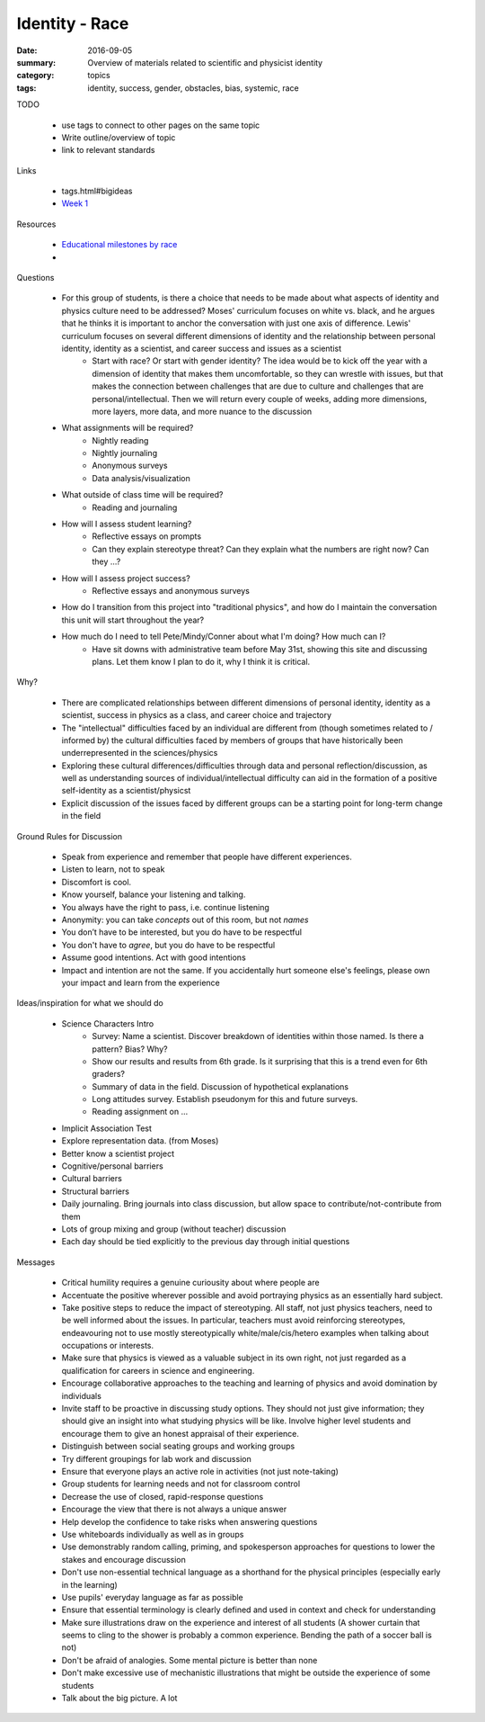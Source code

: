Identity - Race 
###############

:date: 2016-09-05
:summary: Overview of materials related to scientific and physicist identity
:category: topics
:tags: identity, success, gender, obstacles, bias, systemic, race


TODO

 * use tags to connect to other pages on the same topic 
 * Write outline/overview of topic
 * link to relevant standards

Links
   
 * tags.html#bigideas
 * `Week 1 <week-1.html>`_

Resources

 * `Educational milestones by race <images/ed_milestones_by_race.jpg>`_
 * 


Questions

 * For this group of students, is there a choice that needs to be made about what aspects of identity and physics culture need to be addressed?  Moses' curriculum focuses on white vs. black, and he argues that he thinks it is important to anchor the conversation with just one axis of difference.  Lewis' curriculum focuses on several different dimensions of identity and the relationship between personal identity, identity as a scientist, and career success and issues as a scientist
    * Start with race? Or start with gender identity?  The idea would be to kick off the year with a dimension of identity that makes them uncomfortable, so they can wrestle with issues, but that makes the connection between challenges that are due to culture and challenges that are personal/intellectual.  Then we will return every couple of weeks, adding more dimensions, more layers, more data, and more nuance to the discussion
 * What assignments will be required?
    * Nightly reading
    * Nightly journaling
    * Anonymous surveys
    * Data analysis/visualization
 * What outside of class time will be required?
    * Reading and journaling
 * How will I assess student learning?
    * Reflective essays on prompts
    * Can they explain stereotype threat?  Can they explain what the numbers are right now? Can they ...?
 * How will I assess project success?
    * Reflective essays and anonymous surveys
 * How do I transition from this project into "traditional physics", and how do I maintain the conversation this unit will start throughout the year?
 * How much do I need to tell Pete/Mindy/Conner about what I'm doing?  How much can I?
    * Have sit downs with administrative team before May 31st, showing this site and discussing plans.  Let them know I plan to do it, why I think it is critical.


Why?

 * There are complicated relationships between different dimensions of personal identity, identity as a scientist, success in physics as a class, and career choice and trajectory
 * The "intellectual" difficulties faced by an individual are different from (though sometimes related to / informed by) the cultural difficulties faced by members of groups that have historically been underrepresented in the sciences/physics
 * Exploring these cultural differences/difficulties through data and personal reflection/discussion, as well as understanding sources of individual/intellectual difficulty can aid in the formation of a positive self-identity as a scientist/physicst
 * Explicit discussion of the issues faced by different groups can be a starting point for long-term change in the field


Ground Rules for Discussion

 * Speak from experience and remember that people have different experiences.
 * Listen to learn, not to speak
 * Discomfort is cool.  
 * Know yourself, balance your listening and talking.
 * You always have the right to pass, i.e. continue listening
 * Anonymity:  you can take *concepts* out of this room, but not *names*
 * You don’t have to be interested, but you do have to be respectful
 * You don't have to *agree*, but you do have to be respectful
 * Assume good intentions.  Act with good intentions
 * Impact and intention are not the same.  If you accidentally hurt someone else's feelings, please own your impact and learn from the experience


Ideas/inspiration for what we should do

 * Science Characters Intro 
    * Survey: Name a scientist.  Discover breakdown of identities within those named.  Is there a pattern? Bias?  Why?
    * Show our results and results from 6th grade.  Is it surprising that this is a trend even for 6th graders?
    * Summary of data in the field.  Discussion of hypothetical explanations
    * Long attitudes survey.  Establish pseudonym for this and future surveys.
    * Reading assignment on ...
 * Implicit Association Test
 * Explore representation data. (from Moses)
 * Better know a scientist project
 * Cognitive/personal barriers
 * Cultural barriers
 * Structural barriers
 * Daily journaling.  Bring journals into class discussion, but allow space to contribute/not-contribute from them
 * Lots of group mixing and group (without teacher) discussion
 * Each day should be tied explicitly to the previous day through initial questions





Messages

 * Critical humility requires a genuine curiousity about where people are
 * Accentuate the positive wherever possible and avoid portraying physics as an essentially hard subject. 
 * Take positive steps to reduce the impact of stereotyping. All staff, not just physics teachers, need to be well informed about the issues. In particular, teachers must avoid reinforcing stereotypes, endeavouring not to use mostly stereotypically white/male/cis/hetero examples when talking about occupations or interests.
 * Make sure that physics is viewed as a valuable subject in its own right, not just regarded as a qualification for careers in science and engineering.  
 * Encourage collaborative approaches to the teaching and learning of physics and avoid domination by individuals
 * Invite staff to be proactive in discussing study options. They should not just give information; they should give an insight into what studying physics will be like. Involve higher level students and encourage them to give an honest appraisal of their experience.
 * Distinguish between social seating groups and working groups
 * Try different groupings for lab work and discussion
 * Ensure that everyone plays an active role in activities (not just note-taking)
 * Group students for learning needs and not for classroom control
 * Decrease the use of closed, rapid-response questions
 * Encourage the view that there is not always a unique answer
 * Help develop the confidence to take risks when answering questions
 * Use whiteboards individually as well as in groups
 * Use demonstrably random calling, priming, and spokesperson approaches for questions to lower the stakes and encourage discussion
 * Don't use non-essential technical language as a shorthand for the physical principles (especially early in the learning)
 * Use pupils' everyday language as far as possible
 * Ensure that essential terminology is clearly defined and used in context and check for understanding
 * Make sure illustrations draw on the experience and interest of all students (A shower curtain that seems to cling to the shower is probably a common experience.  Bending the path of a soccer ball is not)
 * Don't be afraid of analogies.  Some mental picture is better than none
 * Don't make excessive use of mechanistic illustrations that might be outside the experience of some students
 * Talk about the big picture.  A lot 




